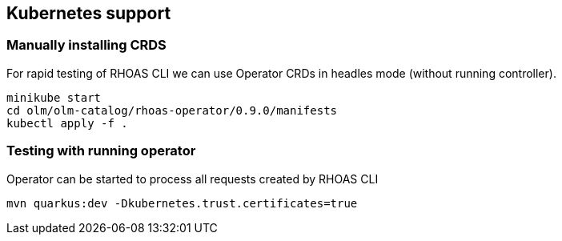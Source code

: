 == Kubernetes support

=== Manually installing CRDS

For rapid testing of RHOAS CLI we can use Operator CRDs in headles mode (without running controller).

----
minikube start
cd olm/olm-catalog/rhoas-operator/0.9.0/manifests 
kubectl apply -f .
----

=== Testing with running operator

Operator can be started to process all requests created by RHOAS CLI

----
mvn quarkus:dev -Dkubernetes.trust.certificates=true
----